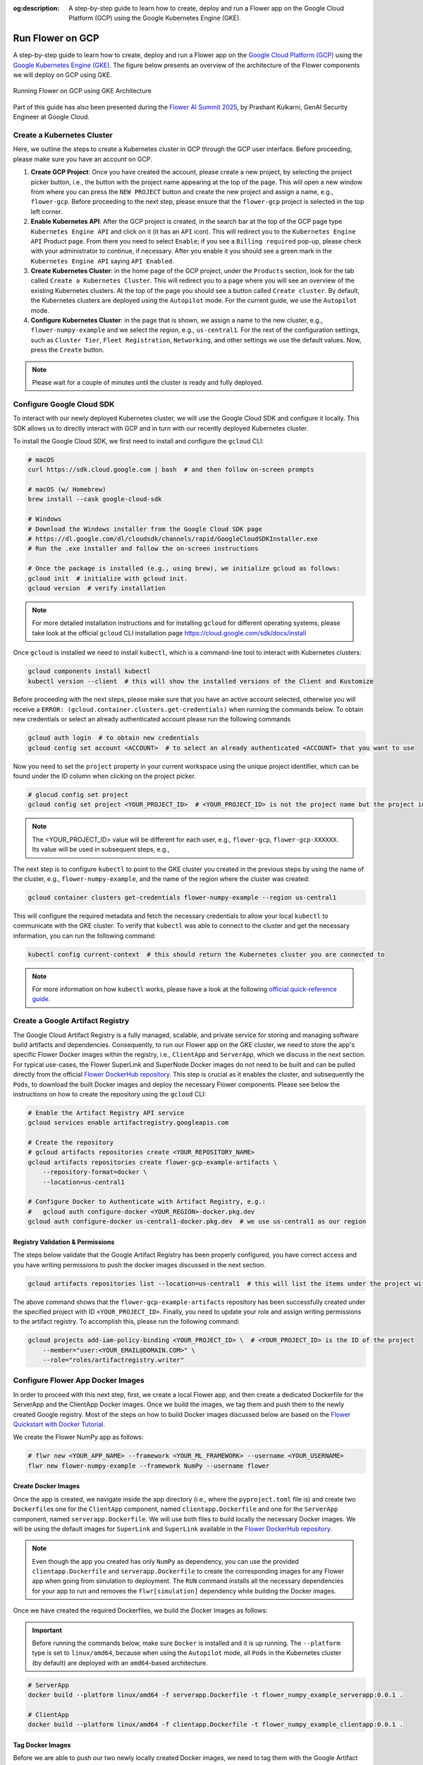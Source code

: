 :og:description: A step-by-step guide to learn how to create, deploy and run a Flower app on the Google Cloud Platform (GCP) using the Google Kubernetes Engine (GKE).
.. meta::
    :description: A step-by-step guide to learn how to create, deploy and run a Flower app on the Google Cloud Platform (GCP) using the Google Kubernetes Engine (GKE).

Run Flower on GCP
=================

A step-by-step guide to learn how to create, deploy and run a Flower app on the `Google
Cloud Platform (GCP) <https://console.cloud.google.com>`_ using the `Google Kubernetes
Engine (GKE) <https://cloud.google.com/kubernetes-engine>`_. The figure below presents
an overview of the architecture of the Flower components we will deploy on GCP using
GKE.

.. figure:: ./_static/flower-gke-architecture.png
    :align: center
    :width: 100%
    :alt: Running Flower on GCP using GKE Architecture
    :class: no-scaled-link

    Running Flower on GCP using GKE Architecture

Part of this guide has also been presented during the `Flower AI Summit 2025
<https://flower.ai/events/flower-ai-summit-2025/>`_, by Prashant Kulkarni, GenAI
Security Engineer at Google Cloud.

.. youtube:: DoklGCdtrrc
    :align: center
    :width: 70%

Create a Kubernetes Cluster
---------------------------

Here, we outline the steps to create a Kubernetes cluster in GCP through the GCP user
interface. Before proceeding, please make sure you have an account on GCP.

1. **Create GCP Project**: Once you have created the account, please create a new
   project, by selecting the project picker button, i.e., the button with the project
   name appearing at the top of the page. This will open a new window from where you can
   press the ``NEW PROJECT`` button and create the new project and assign a name, e.g.,
   ``flower-gcp``. Before proceeding to the next step, please ensure that the
   ``flower-gcp`` project is selected in the top left corner.
2. **Enable Kubernetes API**: After the GCP project is created, in the search bar at the
   top of the GCP page type ``Kubernetes Engine API`` and click on it (it has an ``API``
   icon). This will redirect you to the ``Kubernetes Engine API`` Product page. From
   there you need to select ``Enable``; if you see a ``Billing required`` pop-up, please
   check with your administrator to continue, if necessary. After you enable it you
   should see a green mark in the ``Kubernetes Engine API`` saying ``API Enabled``.
3. **Create Kubernetes Cluster**: in the home page of the GCP project, under the
   ``Products`` section, look for the tab called ``Create a Kubernetes Cluster``. This
   will redirect you to a page where you will see an overview of the existing Kubernetes
   clusters. At the top of the page you should see a button called ``Create cluster``.
   By default, the Kubernetes clusters are deployed using the ``Autopilot`` mode. For
   the current guide, we use the ``Autopilot`` mode.
4. **Configure Kubernetes Cluster**: in the page that is shown, we assign a name to the
   new cluster, e.g., ``flower-numpy-example`` and we select the region, e.g.,
   ``us-central1``. For the rest of the configuration settings, such as ``Cluster
   Tier``, ``Fleet Registration``, ``Networking``, and other settings we use the default
   values. Now, press the ``Create`` button.

.. note::

    Please wait for a couple of minutes until the cluster is ready and fully deployed.

Configure Google Cloud SDK
--------------------------

To interact with our newly deployed Kubernetes cluster, we will use the Google Cloud SDK
and configure it locally. This SDK allows us to directly interact with GCP and in turn
with our recently deployed Kubernetes cluster.

To install the Google Cloud SDK, we first need to install and configure the ``gcloud``
CLI:

.. code-block:: bash

    # macOS
    curl https://sdk.cloud.google.com | bash  # and then follow on-screen prompts

    # macOS (w/ Homebrew)
    brew install --cask google-cloud-sdk

    # Windows
    # Download the Windows installer from the Google Cloud SDK page
    # https://dl.google.com/dl/cloudsdk/channels/rapid/GoogleCloudSDKInstaller.exe
    # Run the .exe installer and follow the on-screen instructions

    # Once the package is installed (e.g., using brew), we initialize gcloud as follows:
    gcloud init  # initialize with gcloud init.
    gcloud version  # verify installation

.. note::

    For more detailed installation instructions and for installing ``gcloud`` for
    different operating systems, please take look at the official ``gcloud`` CLI
    installation page https://cloud.google.com/sdk/docs/install

Once ``gcloud`` is installed we need to install ``kubectl``, which is a command-line
tool to interact with Kubernetes clusters:

.. code-block:: bash

    gcloud components install kubectl
    kubectl version --client  # this will show the installed versions of the Client and Kustomize

Before proceeding with the next steps, please make sure that you have an active account
selected, otherwise you will receive a ``ERROR:
(gcloud.container.clusters.get-credentials)`` when running the commands below. To obtain
new credentials or select an already authenticated account please run the following
commands

.. code-block:: bash

    gcloud auth login  # to obtain new credentials
    gcloud config set account <ACCOUNT>  # to select an already authenticated <ACCOUNT> that you want to use

Now you need to set the ``project`` property in your current workspace using the unique
project identifier, which can be found under the ID column when clicking on the project
picker.

.. code-block:: bash

    # glocud config set project
    gcloud config set project <YOUR_PROJECT_ID>  # <YOUR_PROJECT_ID> is not the project name but the project identifier, e.g., flower-gcp-XXXXXX

.. note::

    The <YOUR_PROJECT_ID> value will be different for each user, e.g., ``flower-gcp``,
    ``flower-gcp-XXXXXX``. Its value will be used in subsequent steps, e.g.,

The next step is to configure ``kubectl`` to point to the GKE cluster you created in the
previous steps by using the name of the cluster, e.g., ``flower-numpy-example``, and the
name of the region where the cluster was created:

.. code-block:: bash

    gcloud container clusters get-credentials flower-numpy-example --region us-central1

This will configure the required metadata and fetch the necessary credentials to allow
your local ``kubectl`` to communicate with the GKE cluster. To verify that ``kubectl``
was able to connect to the cluster and get the necessary information, you can run the
following command:

.. code-block:: bash

    kubectl config current-context  # this should return the Kubernetes cluster you are connected to

.. note::

    For more information on how ``kubectl`` works, please have a look at the following
    `official quick-reference guide
    <https://kubernetes.io/docs/reference/kubectl/quick-reference/>`_.

Create a Google Artifact Registry
---------------------------------

The Google Cloud Artifact Registry is a fully managed, scalable, and private service for
storing and managing software build artifacts and dependencies. Consequently, to run our
Flower app on the GKE cluster, we need to store the app's specific Flower Docker images
within the registry, i.e., ``ClientApp`` and ``ServerApp``, which we discuss in the next
section. For typical use-cases, the Flower SuperLink and SuperNode Docker images do not
need to be built and can be pulled directly from the official `Flower DockerHub
repository <https://hub.docker.com/u/flwr>`_. This step is crucial as it enables the
cluster, and subsequently the ``Pods``, to download the built Docker images and deploy
the necessary Flower components. Please see below the instructions on how to create the
repository using the ``gcloud`` CLI:

.. code-block:: bash

    # Enable the Artifact Registry API service
    gcloud services enable artifactregistry.googleapis.com

    # Create the repository
    # gcloud artifacts repositories create <YOUR_REPOSITORY_NAME>
    gcloud artifacts repositories create flower-gcp-example-artifacts \
        --repository-format=docker \
        --location=us-central1

    # Configure Docker to Authenticate with Artifact Registry, e.g.:
    #   gcloud auth configure-docker <YOUR_REGION>-docker.pkg.dev
    gcloud auth configure-docker us-central1-docker.pkg.dev  # we use us-central1 as our region

Registry Validation & Permissions
~~~~~~~~~~~~~~~~~~~~~~~~~~~~~~~~~

The steps below validate that the Google Artifact Registry has been properly configured,
you have correct access and you have writing permissions to push the docker images
discussed in the next section.

.. code-block:: bash

    gcloud artifacts repositories list --location=us-central1  # this will list the items under the project with ID <YOUR_PROJECT_ID>

The above command shows that the ``flower-gcp-example-artifacts`` repository has been
successfully created under the specified project with ID ``<YOUR_PROJECT_ID>``. Finally,
you need to update your role and assign writing permissions to the artifact registry. To
accomplish this, please run the following command:

.. code-block:: bash

    gcloud projects add-iam-policy-binding <YOUR_PROJECT_ID> \  # <YOUR_PROJECT_ID> is the ID of the project
        --member="user:<YOUR_EMAIL@DOMAIN.COM>" \
        --role="roles/artifactregistry.writer"

Configure Flower App Docker Images
----------------------------------

In order to proceed with this next step, first, we create a local Flower app, and then
create a dedicated Dockerfile for the ServerApp and the ClientApp Docker images. Once we
build the images, we tag them and push them to the newly created Google registry. Most
of the steps on how to build Docker images discussed below are based on the `Flower
Quickstart with Docker Tutorial
<https://flower.ai/docs/framework/docker/tutorial-quickstart-docker.html>`_.

We create the Flower NumPy app as follows:

.. code-block:: bash

    # flwr new <YOUR_APP_NAME> --framework <YOUR_ML_FRAMEWORK> --username <YOUR_USERNAME>
    flwr new flower-numpy-example --framework NumPy --username flower

Create Docker Images
~~~~~~~~~~~~~~~~~~~~

Once the app is created, we navigate inside the app directory (i.e., where the
``pyproject.toml`` file is) and create two ``Dockerfile``\s one for the ``ClientApp``
component, named ``clientapp.Dockerfile`` and one for the ``ServerApp`` component, named
``serverapp.Dockerfile``. We will use both files to build locally the necessary Docker
images. We will be using the default images for ``SuperLink`` and ``SuperLink``
available in the `Flower DockerHub repository <https://hub.docker.com/u/flwr>`_.

.. note::

    Even though the app you created has only ``NumPy`` as dependency, you can use the
    provided ``clientapp.Dockerfile`` and ``serverapp.Dockerfile`` to create the
    corresponding images for any Flower app when going from simulation to deployment.
    The ``RUN`` command installs all the necessary dependencies for your app to run and
    removes the ``flwr[simulation]`` dependency while building the Docker images.

.. dropdown:: clientapp.Dockerfile

    .. code-block:: bash
        :substitutions:

        # clientapp.Dockerfile
        FROM flwr/clientapp:|stable_flwr_version|

        WORKDIR /app

        COPY pyproject.toml .
        RUN sed -i 's/.*flwr\[simulation\].*//' pyproject.toml \
            && python -m pip install -U --no-cache-dir .

        ENTRYPOINT ["flwr-clientapp"]

.. dropdown:: serverapp.Dockerfile

    .. code-block:: bash
        :substitutions:

        # serverapp.Dockerfile
        FROM flwr/serverapp:|stable_flwr_version|

        WORKDIR /app

        COPY pyproject.toml .
        RUN sed -i 's/.*flwr\[simulation\].*//' pyproject.toml \
           && python -m pip install -U --no-cache-dir .

        ENTRYPOINT ["flwr-serverapp"]

Once we have created the required Dockerfiles, we build the Docker Images as follows:

.. important::

    Before running the commands below, make sure ``Docker`` is installed and it is up
    running. The ``--platform`` type is set to ``linux/amd64``, because when using the
    ``Autopilot`` mode, all ``Pods`` in the Kubernetes cluster (by default) are deployed
    with an ``amd64``-based architecture.

.. code-block:: bash

    # ServerApp
    docker build --platform linux/amd64 -f serverapp.Dockerfile -t flower_numpy_example_serverapp:0.0.1 .

    # ClientApp
    docker build --platform linux/amd64 -f clientapp.Dockerfile -t flower_numpy_example_clientapp:0.0.1 .

Tag Docker Images
~~~~~~~~~~~~~~~~~

Before we are able to push our two newly locally created Docker images, we need to tag
them with the Google Artifact Registry repository name and image name we created during
the previous steps. If you have followed the earlier naming suggestions, the the
repository name is ``flower-gcp-example-artifacts``, the local Docker images names are
``flower_numpy_example_serverapp:0.0.1`` and ``flower_numpy_example_numpy:0.0.1``, and
the region is ``us-central1``. Please note that the ``<YOUR_PROJECT_ID>`` is different
from user to user so in the commands below we use the ``<YOUR_PROJECT_ID>`` placeholder.
Putting all this together, the final commands you need to run to tag the ``ServerApp``
and ``ClientApp`` Docker images are:

.. code-block:: bash

    # docker tag YOUR_IMAGE_NAME YOUR_REGION-docker.pkg.dev/YOUR_PROJECT_ID/YOUR_REPOSITORY_NAME/YOUR_IMAGE_NAME:YOUR_TAG

    # ServerApp
    # please change <YOUR_PROJECT_ID> to point to your project identifier
    docker tag flower_numpy_example_serverapp:0.0.1 us-central1-docker.pkg.dev/<YOUR_PROJECT_ID>/flower-gcp-example-artifacts/flower_numpy_example_serverapp:0.0.1

    # ClientApp
    # please change <YOUR_PROJECT_ID> to point to your project identifier
    docker tag flower_numpy_example_clientapp:0.0.1 us-central1-docker.pkg.dev/<YOUR_PROJECT_ID>/flower-gcp-example-artifacts/flower_numpy_example_clientapp:0.0.1

Push Docker Images
~~~~~~~~~~~~~~~~~~

Once our images are tagged correctly, you can push them to your ``Artifact Registry``
repository using the ``docker push`` command with the tagged name:

.. code-block:: bash

    # docker push YOUR_REGION-docker.pkg.dev/<YOUR_PROJECT_ID>/YOUR_REPOSITORY_NAME/YOUR_IMAGE_NAME:YOUR_TAG

    # ServerApp
    # please change <YOUR_PROJECT_ID> to point to your project identifier
    docker push us-central1-docker.pkg.dev/<YOUR_PROJECT_ID>/flower-gcp-example-artifacts/flower_numpy_example_serverapp:0.0.1

    # ClientApp
    # please change <YOUR_PROJECT_ID> to point to your project identifier
    docker push us-central1-docker.pkg.dev/<YOUR_PROJECT_ID>/flower-gcp-example-artifacts/flower_numpy_example_clientapp:0.0.1

Deploy Flower Infrastructure
----------------------------

Before running our Flower app, we first need to deploy our ``Pods`` on the Kubernetes
cluster.

In this step, we shall deploy six ``Pods``: 1x ``SuperLink``, 2x ``SuperNode``, 2x
``ClientApp``, and 1x ``ServerApp``. To achieve this, below we provide the definition of
the six ``yaml`` files that are necessary to deploy the ``Pods`` on the cluster and
which are passed to ``kubectl``, and a helper ``k8s-deploy.sh`` script, which will
deploy the ``Pods``.

.. dropdown:: superlink-deployment.yaml

    .. code-block:: bash
        :substitutions:

        apiVersion: apps/v1
        kind: Deployment
        metadata:
          name: superlink
        spec:
          replicas: 1
          selector:
            matchLabels:
              app: superlink
          template:
            metadata:
              labels:
                app: superlink
            spec:
              containers:
              - name: superlink
                image: flwr/superlink:|stable_flwr_version|
                args:
                  - "--insecure"
                  - "--isolation"
                  - "process"
                ports:  # which ports to expose/available
                - containerPort: 9091
                - containerPort: 9092
                - containerPort: 9093
        ---
        apiVersion: v1
        kind: Service
        metadata:
          name: superlink-service
        spec:
          selector:
            app: superlink
          ports:  # like a dynamic IP routing table/mapping that routes traffic to the designated ports
          - protocol: TCP
            port: 9091   # Port for ServerApp connection
            targetPort: 9091  # the SuperLink container port
            name: superlink-serverappioapi
          - protocol: TCP
            port: 9092   # Port for SuperNode connection
            targetPort: 9092  # the SuperLink container port
            name: superlink-fleetapi
          - protocol: TCP
            port: 9093   # Port for Flower app submission
            targetPort: 9093  # the SuperLink container port
            name: superlink-execapi
          type: LoadBalancer  # balances workload, makes the service publicly available

.. dropdown:: supernode-1-deployment.yaml

    .. code-block:: bash
        :substitutions:

        apiVersion: apps/v1
        kind: Deployment
        metadata:
          name: supernode-1
        spec:
          replicas: 1
          selector:
            matchLabels:
              app: supernode-1
          template:
            metadata:
              labels:
                app: supernode-1
            spec:
              containers:
              - name: supernode
                image: flwr/supernode:|stable_flwr_version|
                args:
                  - "--insecure"
                  - "--superlink"
                  - "superlink-service:9092"
                  - "--clientappio-api-address"
                  - "0.0.0.0:9094"
                  - "--isolation"
                  - "process"
                ports:
                - containerPort: 9094
        ---
        apiVersion: v1
        kind: Service
        metadata:
          name: supernode-1-service
        spec:
          selector:
            app: supernode-1
          ports:
          - protocol: TCP
            port: 9094
            targetPort: 9094

.. dropdown:: supernode-2-deployment.yaml

    .. code-block:: bash
        :substitutions:

        apiVersion: apps/v1
        kind: Deployment
        metadata:
          name: supernode-2
        spec:
          replicas: 1
          selector:
            matchLabels:
              app: supernode-2
          template:
            metadata:
              labels:
                app: supernode-2
            spec:
              containers:
              - name: supernode
                image: flwr/supernode:|stable_flwr_version|
                args:
                  - "--insecure"
                  - "--superlink"
                  - "superlink-service:9092"
                  - "--clientappio-api-address"
                  - "0.0.0.0:9094"
                  - "--isolation"
                  - "process"
                ports:
                - containerPort: 9094
        ---
        apiVersion: v1
        kind: Service
        metadata:
          name: supernode-2-service
        spec:
          selector:
            app: supernode-2
          ports:
          - protocol: TCP
            port: 9094
            targetPort: 9094

.. dropdown:: serverapp-deployment.yaml

    .. code-block:: bash

        apiVersion: apps/v1
        kind: Deployment
        metadata:
          name: serverapp
        spec:
          replicas: 1
          selector:
            matchLabels:
              app: serverapp
          template:
            metadata:
              labels:
                app: serverapp
            spec:
              containers:
              - name: serverapp
                # please change <YOUR_PROJECT_ID> to point to your project identifier
                image: us-central1-docker.pkg.dev/<YOUR_PROJECT_ID>/flower-gcp-example-artifacts/flower_numpy_example_serverapp:0.0.1
                args:
                  - "--insecure"
                  - "--serverappio-api-address"
                  - "superlink-service:9091"

.. dropdown:: clientapp-1-deployment.yaml

    .. code-block:: bash

        apiVersion: apps/v1
        kind: Deployment
        metadata:
          name: clientapp-1
        spec:
          replicas: 1
          selector:
            matchLabels:
              app: clientapp-1
          template:
            metadata:
              labels:
                app: clientapp-1
            spec:
              containers:
              - name: clientapp
                # please change <YOUR_PROJECT_ID> to point to your project identifier
                image: us-central1-docker.pkg.dev/<YOUR_PROJECT_ID>/flower-gcp-example-artifacts/flower_numpy_example_clientapp:0.0.1
                args:
                  - "--insecure"
                  - "--clientappio-api-address"
                  - "supernode-1-service:9094"

.. dropdown:: clientapp-2-deployment.yaml

    .. code-block:: bash

        apiVersion: apps/v1
        kind: Deployment
        metadata:
          name: clientapp-2
        spec:
          replicas: 1
          selector:
            matchLabels:
              app: clientapp-2
          template:
            metadata:
              labels:
                app: clientapp-2
            spec:
              containers:
              - name: clientapp
                # please change <YOUR_PROJECT_ID> to point to your project identifier
                image: us-central1-docker.pkg.dev/<YOUR_PROJECT_ID>/flower-gcp-example-artifacts/flower_numpy_example_clientapp:0.0.1
                args:
                  - "--insecure"
                  - "--clientappio-api-address"
                  - "supernode-2-service:9094"

Once you have created the required files, you can use the following ``k8s-deploy.sh``
helper script to deploy all the ``Pods``.

.. important::

    Make sure the Flower version you use to deploy the ``Pods`` matches the version of
    your Flower app.

.. dropdown:: k8s-deploy.sh

    .. code-block:: bash

        #! /bin/bash -l

        # Change directory to the yaml files directory
        cd "$(dirname "${BASH_SOURCE[0]}")"

        kubectl apply -f superlink-deployment.yaml
        sleep 0.1

        kubectl apply -f supernode-1-deployment.yaml
        sleep 0.1

        kubectl apply -f supernode-2-deployment.yaml
        sleep 0.1

        kubectl apply -f ./serverapp-deployment.yaml
        sleep 0.1

        kubectl apply -f ./clientapp-1-deployment.yaml
        sleep 0.1

        kubectl apply -f ./clientapp-2-deployment.yaml
        sleep 0.1

To see that your ``Pods`` are deployed, please go to the ``Navigation Menu`` on the
Google Console, select ``Kubernetes Engine`` and then the ``Workloads`` page. The new
window that appears will show the status of the ``Pods`` under deployment.

.. caution::

    Please wait for a couple of minutes (3' to 5' minutes should be enough) before the
    ``Pods`` are up and running. While ``Pods`` resources are being provisioned, some
    warnings are expected.

Run Flower App
--------------

Once all ``Pods`` are up and running, we need to get the ``EXTERNAL_IP`` of the
``superlink-service`` and point our Flower app to use the Kubernetes cluster to submit
and execute the job.

To get the ``EXTERNAL-IP`` of the ``superlink-service`` we run the following command,
which will show the ``NAME``, ``TYPE``, ``CLUSTER-IP``, ``EXTERNAL-IP`` and ``PORTS`` of
the service:

.. code-block:: bash

    kubectl get service superlink-service

After we get the ``EXTERNAL-IP`` , we go to the directory of the Flower example, we open
the ``pyproject.toml`` and then add the following section at the end of the file:

.. code-block:: bash

    [tool.flwr.federations.gcp-deployment]
    address = "<EXTERNAL_IP>:9093" # replace the EXTERNAL_IP with the correct value
    insecure = true

Then we can execute the example on the GCP cluster by running:

.. code-block:: bash

    flwr run . gcp-deployment --stream

.. note::

    Please note that in the current deployment, communication is not encrypted. To
    enable TLS for secure connections, check the following `guide
    <https://flower.ai/docs/framework/how-to-enable-tls-connections.html>`_. We will
    also be updating the current guide soon with more details on how to configure TLS.

If the job is successfully submitted, and executed, then in your console you should see
the logs from the run. The output should look like the one shared below.

.. dropdown:: Expected Output

    .. code-block:: shell

        Loading project configuration...
        Success
        🎊 Successfully built flower.flower-numpy-example.1-0-0.ba270a25.fab
        🎊 Successfully started run 2796207907461390277
        INFO :      Starting logstream for run_id `2796207907461390277`
        INFO :      Start `flwr-serverapp` process
        🎊 Successfully installed flower-numpy-example to /app/.flwr/apps/flower.flower-numpy-example.1.0.0.ba270a25.
        INFO :      Starting Flower ServerApp, config: num_rounds=3, no round_timeout
        INFO :
        INFO :      [INIT]
        INFO :      Using initial global parameters provided by strategy
        INFO :      Starting evaluation of initial global parameters
        INFO :      Evaluation returned no results (`None`)
        INFO :
        INFO :      [ROUND 1]
        INFO :      configure_fit: strategy sampled 2 clients (out of 2)
        INFO :      aggregate_fit: received 2 results and 0 failures
        WARNING :   No fit_metrics_aggregation_fn provided
        INFO :      configure_evaluate: strategy sampled 2 clients (out of 2)
        INFO :      aggregate_evaluate: received 2 results and 0 failures
        WARNING :   No evaluate_metrics_aggregation_fn provided
        INFO :
        INFO :      [ROUND 2]
        INFO :      configure_fit: strategy sampled 2 clients (out of 2)
        INFO :      aggregate_fit: received 2 results and 0 failures
        INFO :      configure_evaluate: strategy sampled 2 clients (out of 2)
        INFO :      aggregate_evaluate: received 2 results and 0 failures
        INFO :
        INFO :      [ROUND 3]
        INFO :      configure_fit: strategy sampled 2 clients (out of 2)
        INFO :      aggregate_fit: received 2 results and 0 failures
        INFO :      configure_evaluate: strategy sampled 2 clients (out of 2)
        INFO :      aggregate_evaluate: received 2 results and 0 failures
        INFO :
        INFO :      [SUMMARY]
        INFO :      Run finished 3 round(s) in 30.11s
        INFO :          History (loss, distributed):
        INFO :                  round 1: 0.0
        INFO :                  round 2: 0.0
        INFO :                  round 3: 0.0
        INFO :

.. note::

    Please note that if you terminate or shut down the cluster, and create a new one,
    the value of the ``EXTERNAL_IP`` changes. In that case, you will have to update the
    ``pyproject.toml``.

Shutdown Flower Infrastructure
------------------------------

If you would like to shutdown all the running pods deployed during this guide, you can
use the ``kubectl delete`` command and pass the the ``.yaml`` file of each pod, as also
shown in the helper script below.

.. dropdown:: k8s-shutdown.sh

    .. code-block:: bash

        #! /bin/bash -l

        # Change directory to the yaml files directory
        cd "$(dirname "${BASH_SOURCE[0]}")"

        kubectl delete -f superlink-deployment.yaml
        sleep 0.1

        kubectl delete -f supernode-1-deployment.yaml
        sleep 0.1

        kubectl delete -f supernode-2-deployment.yaml
        sleep 0.1

        kubectl delete -f ./serverapp-deployment.yaml
        sleep 0.1

        kubectl delete -f ./clientapp-1-deployment.yaml
        sleep 0.1

        kubectl delete -f ./clientapp-2-deployment.yaml
        sleep 0.1
